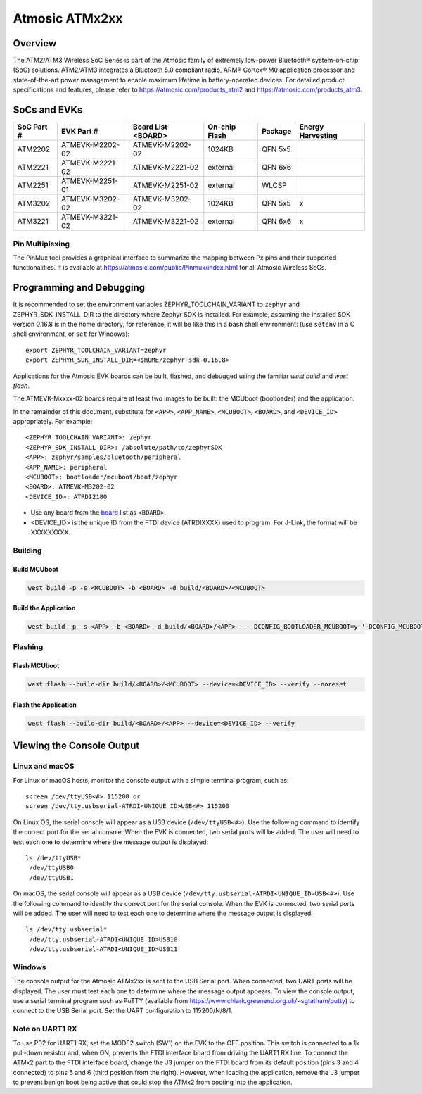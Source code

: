.. _atmevk-02:

###############
Atmosic ATMx2xx
###############

********
Overview
********

The ATM2/ATM3 Wireless SoC Series is part of the Atmosic family of extremely low-power Bluetooth® system-on-chip (SoC) solutions. ATM2/ATM3 integrates a Bluetooth 5.0 compliant radio, ARM® Cortex® M0 application processor and state-of-the-art power management to enable maximum lifetime in battery-operated devices.
For detailed product specifications and features, please refer to https://atmosic.com/products_atm2 and https://atmosic.com/products_atm3.

*************
SoCs and EVKs
*************

.. _board:


==================  ==================  ==================  ==================  ========  ==========
SoC Part #          EVK Part #          Board List          On-chip             Package   Energy
                                        <BOARD>             Flash                         Harvesting
==================  ==================  ==================  ==================  ========  ==========
ATM2202             ATMEVK-M2202-02     ATMEVK-M2202-02     1024KB              QFN 5x5
ATM2221             ATMEVK-M2221-02     ATMEVK-M2221-02     external            QFN 6x6
ATM2251             ATMEVK-M2251-01     ATMEVK-M2251-02     external            WLCSP
ATM3202             ATMEVK-M3202-02     ATMEVK-M3202-02     1024KB              QFN 5x5   x
ATM3221             ATMEVK-M3221-02     ATMEVK-M3221-02     external            QFN 6x6   x
==================  ==================  ==================  ==================  ========  ==========

================
Pin Multiplexing
================

The PinMux tool provides a graphical interface to summarize the mapping between Px pins and their supported functionalities.
It is available at https://atmosic.com/public/Pinmux/index.html for all Atmosic Wireless SoCs.

*************************
Programming and Debugging
*************************

It is recommended to set the environment variables ZEPHYR_TOOLCHAIN_VARIANT to ``zephyr`` and ZEPHYR_SDK_INSTALL_DIR to the directory where Zephyr SDK is installed. For example, assuming the installed SDK version 0.16.8 is in the home directory, for reference, it will be like this in a bash shell environment: (use ``setenv`` in a C shell environment, or ``set`` for Windows)::

 export ZEPHYR_TOOLCHAIN_VARIANT=zephyr
 export ZEPHYR_SDK_INSTALL_DIR=<$HOME/zephyr-sdk-0.16.8>

Applications for the Atmosic EVK boards can be built, flashed, and debugged using the familiar `west build` and `west flash`.

The ATMEVK-Mxxxx-02 boards require at least two images to be built: the MCUboot (bootloader) and the application.

.. _variable assignments:

In the remainder of this document, substitute for ``<APP>``, ``<APP_NAME>``, ``<MCUBOOT>``, ``<BOARD>``, and ``<DEVICE_ID>`` appropriately.  For example::

 <ZEPHYR_TOOLCHAIN_VARIANT>: zephyr
 <ZEPHYR_SDK_INSTALL_DIR>: /absolute/path/to/zephyrSDK
 <APP>: zephyr/samples/bluetooth/peripheral
 <APP_NAME>: peripheral
 <MCUBOOT>: bootloader/mcuboot/boot/zephyr
 <BOARD>: ATMEVK-M3202-02
 <DEVICE_ID>: ATRDI2180

* Use any board from the `board`_ list as ``<BOARD>``.
* <DEVICE_ID> is the unique ID from the FTDI device (ATRDIXXXX) used to program. For J-Link, the format will be XXXXXXXXX.

.. _build_an_application:

========
Building
========

-------------
Build MCUboot
-------------

.. code-block:: console

  west build -p -s <MCUBOOT> -b <BOARD> -d build/<BOARD>/<MCUBOOT>

---------------------
Build the Application
---------------------

.. code-block:: console

   west build -p -s <APP> -b <BOARD> -d build/<BOARD>/<APP> -- -DCONFIG_BOOTLOADER_MCUBOOT=y '-DCONFIG_MCUBOOT_SIGNATURE_KEY_FILE="bootloader/mcuboot/root-rsa-2048.pem"'

.. _application_run:

========
Flashing
========

-------------
Flash MCUboot
-------------

.. code-block:: console

  west flash --build-dir build/<BOARD>/<MCUBOOT> --device=<DEVICE_ID> --verify --noreset

---------------------
Flash the Application
---------------------

.. code-block:: console

  west flash --build-dir build/<BOARD>/<APP> --device=<DEVICE_ID> --verify

**************************
Viewing the Console Output
**************************

===============
Linux and macOS
===============

For Linux or macOS hosts, monitor the console output with a simple terminal program, such as::

  screen /dev/ttyUSB<#> 115200 or
  screen /dev/tty.usbserial-ATRDI<UNIQUE_ID>USB<#> 115200

On Linux OS, the serial console will appear as a USB device (``/dev/ttyUSB<#>``).  Use the following
command to identify the correct port for the serial console. When the EVK is connected, two serial ports will be added.
The user will need to test each one to determine where the message output is displayed::

 ls /dev/ttyUSB*
  /dev/ttyUSB0
  /dev/ttyUSB1

On macOS, the serial console will appear as a USB device (``/dev/tty.usbserial-ATRDI<UNIQUE_ID>USB<#>``).  Use the following
command to identify the correct port for the serial console. When the EVK is connected, two serial ports will be added.
The user will need to test each one to determine where the message output is displayed::

 ls /dev/tty.usbserial*
  /dev/tty.usbserial-ATRDI<UNIQUE_ID>USB10
  /dev/tty.usbserial-ATRDI<UNIQUE_ID>USB11

=======
Windows
=======

The console output for the Atmosic ATMx2xx is sent to the USB Serial port. When connected, two UART ports will be displayed.
The user must test each one to determine where the message output appears.
To view the console output, use a serial terminal program such as PuTTY (available from
https://www.chiark.greenend.org.uk/~sgtatham/putty) to connect to the USB Serial port. Set the UART configuration to 115200/N/8/1.

================
Note on UART1 RX
================

To use P32 for UART1 RX, set the MODE2 switch (SW1) on the EVK to the OFF position. This switch is connected to a 1k pull-down resistor and, when ON, prevents the FTDI interface board from driving the UART1 RX line.
To connect the ATMx2 part to the FTDI interface board, change the J3 jumper on the FTDI board from its default position (pins 3 and 4 connected) to pins 5 and 6 (third position from the right).
However, when loading the application, remove the J3 jumper to prevent benign boot being active that could stop the ATMx2 from booting into the application.